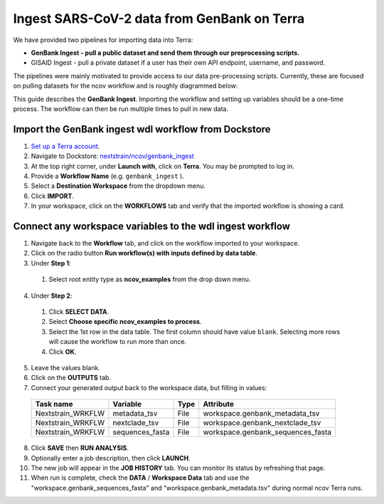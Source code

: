 *********************************************
Ingest SARS-CoV-2 data from GenBank on Terra
*********************************************

We have provided two pipelines for importing data into Terra:

* **GenBank Ingest - pull a public dataset and send them through our preprocessing scripts.**
* GISAID Ingest - pull a private dataset if a user has their own API endpoint, username, and password.

The pipelines were mainly motivated to provide access to our data pre-processing scripts. Currently, these are focused on pulling datasets for the ncov workflow and is roughly diagrammed below:

.. image:: ../images/terra-ingest.png

This guide describes the **GenBank Ingest**. Importing the workflow and setting up variables should be a one-time process. The workflow can then be run multiple times to pull in new data.

Import the GenBank ingest wdl workflow from Dockstore
======================================================

1. `Set up a Terra account <https://terra.bio/>`_.
2. Navigate to Dockstore: `nextstrain/ncov/genbank_ingest <https://dockstore.org/workflows/github.com/nextstrain/ncov/genbank_ingest:master?tab=info>`_
3. At the top right corner, under **Launch with**, click on **Terra**. You may be prompted to log in.
4. Provide a **Workflow Name** (e.g. ``genbank_ingest`` ).
5. Select a **Destination Workspace** from the dropdown menu.
6. Click **IMPORT**.
7. In your workspace, click on the **WORKFLOWS** tab and verify that the imported workflow is showing a card.


Connect any workspace variables to the wdl ingest workflow
===========================================================
  
1. Navigate back to the **Workflow** tab, and click on the workflow imported to your workspace.
2. Click on the radio button **Run workflow(s) with inputs defined by data table**.
3. Under **Step 1**:

  1. Select root entity type as **ncov_examples** from the drop down menu.

4. Under **Step 2**:

  1. Click **SELECT DATA**.
  2. Select **Choose specific ncov_examples to process**.
  3. Select the 1st row in the data table. The first column should have value ``blank``. Selecting more rows will cause the workflow to run more than once.
  4. Click **OK**.

5. Leave the values blank.
6. Click on the **OUTPUTS** tab.
7. Connect your generated output back to the workspace data, but filling in values:

  +-----------------+------------------+-------+----------------------------------+
  |Task name        | Variable	       | Type  |   Attribute                      |
  +=================+==================+=======+==================================+
  |Nextstrain_WRKFLW|  metadata_tsv    | File  | workspace.genbank_metadata_tsv   |
  +-----------------+------------------+-------+----------------------------------+
  |Nextstrain_WRKFLW|  nextclade_tsv   | File  | workspace.genbank_nextclade_tsv  |
  +-----------------+------------------+-------+----------------------------------+
  |Nextstrain_WRKFLW|  sequences_fasta | File  | workspace.genbank_sequences_fasta|
  +-----------------+------------------+-------+----------------------------------+


8. Click **SAVE** then **RUN ANALYSIS**.
9. Optionally enter a job description, then click **LAUNCH**.
10. The new job will appear in the **JOB HISTORY** tab. You can monitor its status by refreshing that page.
11. When run is complete, check the **DATA** / **Workspace Data** tab and use the "workspace.genbank_sequences_fasta" and "workspace.genbank_metadata.tsv" during normal ncov Terra runs.

